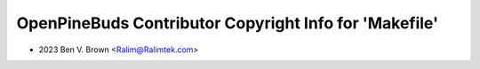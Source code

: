 =======================================================
OpenPineBuds Contributor Copyright Info for 'Makefile'
=======================================================

* 2023 Ben V. Brown <Ralim@Ralimtek.com>

